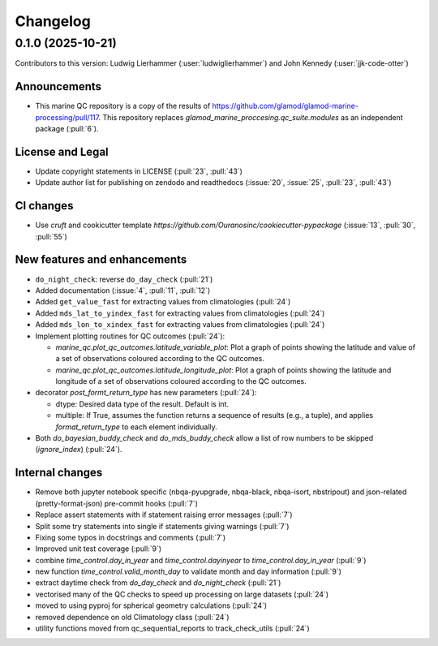 =========
Changelog
=========

0.1.0 (2025-10-21)
------------------
Contributors to this version: Ludwig Lierhammer (:user:`ludwiglierhammer`) and John Kennedy (:user:`jjk-code-otter`)

Announcements
^^^^^^^^^^^^^
* This marine QC repository is a copy of the results of https://github.com/glamod/glamod-marine-processing/pull/117. This repository replaces `glamod_marine_proccesing.qc_suite.modules` as an independent package (:pull:`6`).

License and Legal
^^^^^^^^^^^^^^^^^
* Update copyright statements in LICENSE (:pull:`23`, :pull:`43`)
* Update author list for publishing on zendodo and readthedocs (:issue:`20`, :issue:`25`, :pull:`23`, :pull:`43`)

CI changes
^^^^^^^^^^
* Use `cruft` and cookicutter template `https://github.com/Ouranosinc/cookiecutter-pypackage` (:issue:`13`, :pull:`30`, :pull:`55`)

New features and enhancements
^^^^^^^^^^^^^^^^^^^^^^^^^^^^^
* ``do_night_check``: reverse ``do_day_check`` (:pull:`21`)
* Added documentation (:issue:`4`, :pull:`11`, :pull:`12`)
* Added ``get_value_fast`` for extracting values from climatologies (:pull:`24`)
* Added ``mds_lat_to_yindex_fast`` for extracting values from climatologies (:pull:`24`)
* Added ``mds_lon_to_xindex_fast`` for extracting values from climatologies (:pull:`24`)
* Implement plotting routines for QC outcomes (:pull:`24`):

  * `marine_qc.plot_qc_outcomes.latitude_variable_plot`: Plot a graph of points showing the latitude and value of a set of observations coloured according to the QC outcomes.
  * `marine_qc.plot_qc_outcomes.latitude_longitude_plot`: Plot a graph of points showing the latitude and longitude of a set of observations coloured according to the QC outcomes.

* decorator `post_formt_return_type` has new parameters (:pull:`24`):

  * dtype: Desired data type of the result. Default is int.
  * multiple: If True, assumes the function returns a sequence of results (e.g., a tuple), and applies `format_return_type` to each element individually.

* Both `do_bayesian_buddy_check` and `do_mds_buddy_check` allow a list of row numbers to be skipped (`ignore_index`) (:pull:`24`).

Internal changes
^^^^^^^^^^^^^^^^
* Remove both jupyter notebook specific (nbqa-pyupgrade, nbqa-black, nbqa-isort, nbstripout) and json-related (pretty-format-json) pre-commit hooks (:pull:`7`)
* Replace assert statements with if statement raising error messages (:pull:`7`)
* Split some try statements into single if statements giving warnings (:pull:`7`)
* Fixing some typos in docstrings and comments (:pull:`7`)
* Improved unit test coverage (:pull:`9`)
* combine `time_control.day_in_year` and `time_control.dayinyear` to `time_control.day_in_year` (:pull:`9`)
* new function `time_control.valid_month_day` to validate month and day information (:pull:`9`)
* extract daytime check from `do_day_check` and `do_night_check` (:pull:`21`)
* vectorised many of the QC checks to speed up processing on large datasets (:pull:`24`)
* moved to using pyproj for spherical geometry calculations (:pull:`24`)
* removed dependence on old Climatology class (:pull:`24`)
* utility functions moved from qc_sequential_reports to track_check_utils (:pull:`24`)
